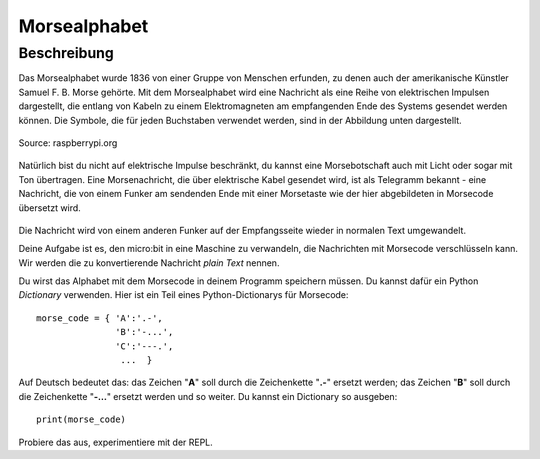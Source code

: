 **************
Morsealphabet
**************

Beschreibung
============

Das Morsealphabet wurde 1836 von einer Gruppe von Menschen erfunden, zu denen 
auch der amerikanische Künstler Samuel F. B. Morse gehörte. Mit dem Morsealphabet 
wird eine Nachricht als eine Reihe von elektrischen Impulsen dargestellt, die entlang 
von Kabeln zu einem Elektromagneten am empfangenden Ende des Systems gesendet werden 
können.  Die Symbole, die für jeden Buchstaben verwendet werden, sind in der Abbildung 
unten dargestellt. 

.. figure:: assets/morse.png
   :scale: 60 %
   :align: center
   
   Source: raspberrypi.org

Natürlich bist du nicht auf elektrische Impulse beschränkt, du kannst eine Morsebotschaft 
auch mit Licht oder sogar mit Ton übertragen. Eine Morsenachricht, die über elektrische Kabel 
gesendet wird, ist als Telegramm bekannt - eine Nachricht, die von einem Funker am sendenden 
Ende mit einer Morsetaste wie der hier abgebildeten in Morsecode übersetzt wird.

.. figure:: assets/J38TelegraphKey.jpg
   :scale: 60 %
   :align: center

    Morsetaste, Quelle: Wikipedia 

Die Nachricht wird von einem anderen Funker auf der Empfangsseite wieder in normalen Text umgewandelt. 

Deine Aufgabe ist es, den micro:bit in eine Maschine zu verwandeln, die Nachrichten mit Morsecode 
verschlüsseln kann. Wir werden die zu konvertierende Nachricht *plain Text* nennen.  

Du wirst das Alphabet mit dem Morsecode in deinem Programm speichern müssen. Du kannst dafür ein Python 
*Dictionary* verwenden. Hier ist ein Teil eines Python-Dictionarys für Morsecode::

    morse_code = { 'A':'.-', 
                   'B':'-...',
                   'C':'---.', 
                    ...  }

Auf Deutsch bedeutet das: das Zeichen "**A**" soll durch die Zeichenkette "**.-**" ersetzt werden; das Zeichen "**B**" 
soll durch die Zeichenkette "**-...**" ersetzt werden und so weiter. Du kannst ein Dictionary so ausgeben::

    print(morse_code)

Probiere das aus, experimentiere mit der REPL. 
